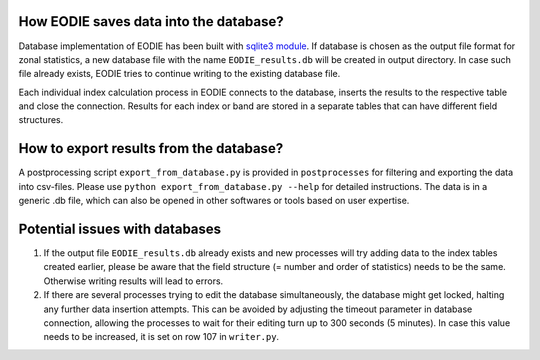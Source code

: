 .. _Database:

How EODIE saves data into the database?
=======================================

Database implementation of EODIE has been built with `sqlite3 module <https://docs.python.org/3/library/sqlite3.html>`_.
If database is chosen as the output file format for zonal statistics, a new database file with the name ``EODIE_results.db`` will be created in output directory. In case such file already exists, EODIE tries to continue writing to the existing database file. 

Each individual index calculation process in EODIE connects to the database, inserts the results to the respective table and close the connection. Results for each index or band are stored in a separate tables that can have different field structures. 

How to export results from the database?
========================================

A postprocessing script ``export_from_database.py`` is provided in ``postprocesses`` for filtering and exporting the data into csv-files. Please use ``python export_from_database.py --help`` for detailed instructions. 
The data is in a generic .db file, which can also be opened in other softwares or tools based on user expertise. 

Potential issues with databases
===============================

1. If the output file ``EODIE_results.db`` already exists and new processes will try adding data to the index tables created earlier, please be aware that the field structure (= number and order of statistics) needs to be the same. Otherwise writing results will lead to errors.  

2. If there are several processes trying to edit the database simultaneously, the database might get locked, halting any further data insertion attempts. This can be avoided by adjusting the timeout parameter in database connection, allowing the processes to wait for their editing turn up to 300 seconds (5 minutes). In case this value needs to be increased, it is set on row 107 in ``writer.py``.